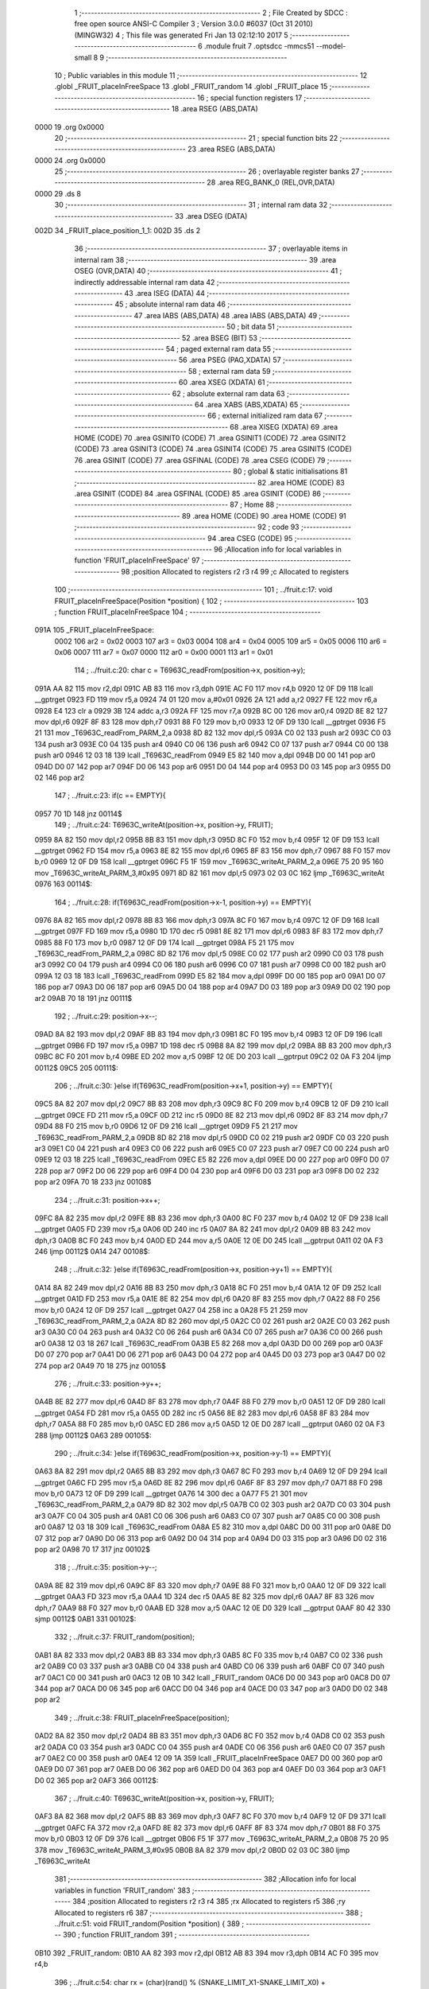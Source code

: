                               1 ;--------------------------------------------------------
                              2 ; File Created by SDCC : free open source ANSI-C Compiler
                              3 ; Version 3.0.0 #6037 (Oct 31 2010) (MINGW32)
                              4 ; This file was generated Fri Jan 13 02:12:10 2017
                              5 ;--------------------------------------------------------
                              6 	.module fruit
                              7 	.optsdcc -mmcs51 --model-small
                              8 	
                              9 ;--------------------------------------------------------
                             10 ; Public variables in this module
                             11 ;--------------------------------------------------------
                             12 	.globl _FRUIT_placeInFreeSpace
                             13 	.globl _FRUIT_random
                             14 	.globl _FRUIT_place
                             15 ;--------------------------------------------------------
                             16 ; special function registers
                             17 ;--------------------------------------------------------
                             18 	.area RSEG    (ABS,DATA)
   0000                      19 	.org 0x0000
                             20 ;--------------------------------------------------------
                             21 ; special function bits
                             22 ;--------------------------------------------------------
                             23 	.area RSEG    (ABS,DATA)
   0000                      24 	.org 0x0000
                             25 ;--------------------------------------------------------
                             26 ; overlayable register banks
                             27 ;--------------------------------------------------------
                             28 	.area REG_BANK_0	(REL,OVR,DATA)
   0000                      29 	.ds 8
                             30 ;--------------------------------------------------------
                             31 ; internal ram data
                             32 ;--------------------------------------------------------
                             33 	.area DSEG    (DATA)
   002D                      34 _FRUIT_place_position_1_1:
   002D                      35 	.ds 2
                             36 ;--------------------------------------------------------
                             37 ; overlayable items in internal ram 
                             38 ;--------------------------------------------------------
                             39 	.area OSEG    (OVR,DATA)
                             40 ;--------------------------------------------------------
                             41 ; indirectly addressable internal ram data
                             42 ;--------------------------------------------------------
                             43 	.area ISEG    (DATA)
                             44 ;--------------------------------------------------------
                             45 ; absolute internal ram data
                             46 ;--------------------------------------------------------
                             47 	.area IABS    (ABS,DATA)
                             48 	.area IABS    (ABS,DATA)
                             49 ;--------------------------------------------------------
                             50 ; bit data
                             51 ;--------------------------------------------------------
                             52 	.area BSEG    (BIT)
                             53 ;--------------------------------------------------------
                             54 ; paged external ram data
                             55 ;--------------------------------------------------------
                             56 	.area PSEG    (PAG,XDATA)
                             57 ;--------------------------------------------------------
                             58 ; external ram data
                             59 ;--------------------------------------------------------
                             60 	.area XSEG    (XDATA)
                             61 ;--------------------------------------------------------
                             62 ; absolute external ram data
                             63 ;--------------------------------------------------------
                             64 	.area XABS    (ABS,XDATA)
                             65 ;--------------------------------------------------------
                             66 ; external initialized ram data
                             67 ;--------------------------------------------------------
                             68 	.area XISEG   (XDATA)
                             69 	.area HOME    (CODE)
                             70 	.area GSINIT0 (CODE)
                             71 	.area GSINIT1 (CODE)
                             72 	.area GSINIT2 (CODE)
                             73 	.area GSINIT3 (CODE)
                             74 	.area GSINIT4 (CODE)
                             75 	.area GSINIT5 (CODE)
                             76 	.area GSINIT  (CODE)
                             77 	.area GSFINAL (CODE)
                             78 	.area CSEG    (CODE)
                             79 ;--------------------------------------------------------
                             80 ; global & static initialisations
                             81 ;--------------------------------------------------------
                             82 	.area HOME    (CODE)
                             83 	.area GSINIT  (CODE)
                             84 	.area GSFINAL (CODE)
                             85 	.area GSINIT  (CODE)
                             86 ;--------------------------------------------------------
                             87 ; Home
                             88 ;--------------------------------------------------------
                             89 	.area HOME    (CODE)
                             90 	.area HOME    (CODE)
                             91 ;--------------------------------------------------------
                             92 ; code
                             93 ;--------------------------------------------------------
                             94 	.area CSEG    (CODE)
                             95 ;------------------------------------------------------------
                             96 ;Allocation info for local variables in function 'FRUIT_placeInFreeSpace'
                             97 ;------------------------------------------------------------
                             98 ;position                  Allocated to registers r2 r3 r4 
                             99 ;c                         Allocated to registers 
                            100 ;------------------------------------------------------------
                            101 ;	../fruit.c:17: void FRUIT_placeInFreeSpace(Position *position) {
                            102 ;	-----------------------------------------
                            103 ;	 function FRUIT_placeInFreeSpace
                            104 ;	-----------------------------------------
   091A                     105 _FRUIT_placeInFreeSpace:
                    0002    106 	ar2 = 0x02
                    0003    107 	ar3 = 0x03
                    0004    108 	ar4 = 0x04
                    0005    109 	ar5 = 0x05
                    0006    110 	ar6 = 0x06
                    0007    111 	ar7 = 0x07
                    0000    112 	ar0 = 0x00
                    0001    113 	ar1 = 0x01
                            114 ;	../fruit.c:20: char c = T6963C_readFrom(position->x, position->y);
   091A AA 82               115 	mov	r2,dpl
   091C AB 83               116 	mov	r3,dph
   091E AC F0               117 	mov	r4,b
   0920 12 0F D9            118 	lcall	__gptrget
   0923 FD                  119 	mov	r5,a
   0924 74 01               120 	mov	a,#0x01
   0926 2A                  121 	add	a,r2
   0927 FE                  122 	mov	r6,a
   0928 E4                  123 	clr	a
   0929 3B                  124 	addc	a,r3
   092A FF                  125 	mov	r7,a
   092B 8C 00               126 	mov	ar0,r4
   092D 8E 82               127 	mov	dpl,r6
   092F 8F 83               128 	mov	dph,r7
   0931 88 F0               129 	mov	b,r0
   0933 12 0F D9            130 	lcall	__gptrget
   0936 F5 21               131 	mov	_T6963C_readFrom_PARM_2,a
   0938 8D 82               132 	mov	dpl,r5
   093A C0 02               133 	push	ar2
   093C C0 03               134 	push	ar3
   093E C0 04               135 	push	ar4
   0940 C0 06               136 	push	ar6
   0942 C0 07               137 	push	ar7
   0944 C0 00               138 	push	ar0
   0946 12 03 18            139 	lcall	_T6963C_readFrom
   0949 E5 82               140 	mov	a,dpl
   094B D0 00               141 	pop	ar0
   094D D0 07               142 	pop	ar7
   094F D0 06               143 	pop	ar6
   0951 D0 04               144 	pop	ar4
   0953 D0 03               145 	pop	ar3
   0955 D0 02               146 	pop	ar2
                            147 ;	../fruit.c:23: if(c == EMPTY){
   0957 70 1D               148 	jnz	00114$
                            149 ;	../fruit.c:24: T6963C_writeAt(position->x, position->y, FRUIT);
   0959 8A 82               150 	mov	dpl,r2
   095B 8B 83               151 	mov	dph,r3
   095D 8C F0               152 	mov	b,r4
   095F 12 0F D9            153 	lcall	__gptrget
   0962 FD                  154 	mov	r5,a
   0963 8E 82               155 	mov	dpl,r6
   0965 8F 83               156 	mov	dph,r7
   0967 88 F0               157 	mov	b,r0
   0969 12 0F D9            158 	lcall	__gptrget
   096C F5 1F               159 	mov	_T6963C_writeAt_PARM_2,a
   096E 75 20 95            160 	mov	_T6963C_writeAt_PARM_3,#0x95
   0971 8D 82               161 	mov	dpl,r5
   0973 02 03 0C            162 	ljmp	_T6963C_writeAt
   0976                     163 00114$:
                            164 ;	../fruit.c:28: if(T6963C_readFrom(position->x-1, position->y) == EMPTY){
   0976 8A 82               165 	mov	dpl,r2
   0978 8B 83               166 	mov	dph,r3
   097A 8C F0               167 	mov	b,r4
   097C 12 0F D9            168 	lcall	__gptrget
   097F FD                  169 	mov	r5,a
   0980 1D                  170 	dec	r5
   0981 8E 82               171 	mov	dpl,r6
   0983 8F 83               172 	mov	dph,r7
   0985 88 F0               173 	mov	b,r0
   0987 12 0F D9            174 	lcall	__gptrget
   098A F5 21               175 	mov	_T6963C_readFrom_PARM_2,a
   098C 8D 82               176 	mov	dpl,r5
   098E C0 02               177 	push	ar2
   0990 C0 03               178 	push	ar3
   0992 C0 04               179 	push	ar4
   0994 C0 06               180 	push	ar6
   0996 C0 07               181 	push	ar7
   0998 C0 00               182 	push	ar0
   099A 12 03 18            183 	lcall	_T6963C_readFrom
   099D E5 82               184 	mov	a,dpl
   099F D0 00               185 	pop	ar0
   09A1 D0 07               186 	pop	ar7
   09A3 D0 06               187 	pop	ar6
   09A5 D0 04               188 	pop	ar4
   09A7 D0 03               189 	pop	ar3
   09A9 D0 02               190 	pop	ar2
   09AB 70 18               191 	jnz	00111$
                            192 ;	../fruit.c:29: position->x--;
   09AD 8A 82               193 	mov	dpl,r2
   09AF 8B 83               194 	mov	dph,r3
   09B1 8C F0               195 	mov	b,r4
   09B3 12 0F D9            196 	lcall	__gptrget
   09B6 FD                  197 	mov	r5,a
   09B7 1D                  198 	dec	r5
   09B8 8A 82               199 	mov	dpl,r2
   09BA 8B 83               200 	mov	dph,r3
   09BC 8C F0               201 	mov	b,r4
   09BE ED                  202 	mov	a,r5
   09BF 12 0E D0            203 	lcall	__gptrput
   09C2 02 0A F3            204 	ljmp	00112$
   09C5                     205 00111$:
                            206 ;	../fruit.c:30: }else if(T6963C_readFrom(position->x+1, position->y) == EMPTY){
   09C5 8A 82               207 	mov	dpl,r2
   09C7 8B 83               208 	mov	dph,r3
   09C9 8C F0               209 	mov	b,r4
   09CB 12 0F D9            210 	lcall	__gptrget
   09CE FD                  211 	mov	r5,a
   09CF 0D                  212 	inc	r5
   09D0 8E 82               213 	mov	dpl,r6
   09D2 8F 83               214 	mov	dph,r7
   09D4 88 F0               215 	mov	b,r0
   09D6 12 0F D9            216 	lcall	__gptrget
   09D9 F5 21               217 	mov	_T6963C_readFrom_PARM_2,a
   09DB 8D 82               218 	mov	dpl,r5
   09DD C0 02               219 	push	ar2
   09DF C0 03               220 	push	ar3
   09E1 C0 04               221 	push	ar4
   09E3 C0 06               222 	push	ar6
   09E5 C0 07               223 	push	ar7
   09E7 C0 00               224 	push	ar0
   09E9 12 03 18            225 	lcall	_T6963C_readFrom
   09EC E5 82               226 	mov	a,dpl
   09EE D0 00               227 	pop	ar0
   09F0 D0 07               228 	pop	ar7
   09F2 D0 06               229 	pop	ar6
   09F4 D0 04               230 	pop	ar4
   09F6 D0 03               231 	pop	ar3
   09F8 D0 02               232 	pop	ar2
   09FA 70 18               233 	jnz	00108$
                            234 ;	../fruit.c:31: position->x++;
   09FC 8A 82               235 	mov	dpl,r2
   09FE 8B 83               236 	mov	dph,r3
   0A00 8C F0               237 	mov	b,r4
   0A02 12 0F D9            238 	lcall	__gptrget
   0A05 FD                  239 	mov	r5,a
   0A06 0D                  240 	inc	r5
   0A07 8A 82               241 	mov	dpl,r2
   0A09 8B 83               242 	mov	dph,r3
   0A0B 8C F0               243 	mov	b,r4
   0A0D ED                  244 	mov	a,r5
   0A0E 12 0E D0            245 	lcall	__gptrput
   0A11 02 0A F3            246 	ljmp	00112$
   0A14                     247 00108$:
                            248 ;	../fruit.c:32: }else if(T6963C_readFrom(position->x, position->y+1) == EMPTY){
   0A14 8A 82               249 	mov	dpl,r2
   0A16 8B 83               250 	mov	dph,r3
   0A18 8C F0               251 	mov	b,r4
   0A1A 12 0F D9            252 	lcall	__gptrget
   0A1D FD                  253 	mov	r5,a
   0A1E 8E 82               254 	mov	dpl,r6
   0A20 8F 83               255 	mov	dph,r7
   0A22 88 F0               256 	mov	b,r0
   0A24 12 0F D9            257 	lcall	__gptrget
   0A27 04                  258 	inc	a
   0A28 F5 21               259 	mov	_T6963C_readFrom_PARM_2,a
   0A2A 8D 82               260 	mov	dpl,r5
   0A2C C0 02               261 	push	ar2
   0A2E C0 03               262 	push	ar3
   0A30 C0 04               263 	push	ar4
   0A32 C0 06               264 	push	ar6
   0A34 C0 07               265 	push	ar7
   0A36 C0 00               266 	push	ar0
   0A38 12 03 18            267 	lcall	_T6963C_readFrom
   0A3B E5 82               268 	mov	a,dpl
   0A3D D0 00               269 	pop	ar0
   0A3F D0 07               270 	pop	ar7
   0A41 D0 06               271 	pop	ar6
   0A43 D0 04               272 	pop	ar4
   0A45 D0 03               273 	pop	ar3
   0A47 D0 02               274 	pop	ar2
   0A49 70 18               275 	jnz	00105$
                            276 ;	../fruit.c:33: position->y++;
   0A4B 8E 82               277 	mov	dpl,r6
   0A4D 8F 83               278 	mov	dph,r7
   0A4F 88 F0               279 	mov	b,r0
   0A51 12 0F D9            280 	lcall	__gptrget
   0A54 FD                  281 	mov	r5,a
   0A55 0D                  282 	inc	r5
   0A56 8E 82               283 	mov	dpl,r6
   0A58 8F 83               284 	mov	dph,r7
   0A5A 88 F0               285 	mov	b,r0
   0A5C ED                  286 	mov	a,r5
   0A5D 12 0E D0            287 	lcall	__gptrput
   0A60 02 0A F3            288 	ljmp	00112$
   0A63                     289 00105$:
                            290 ;	../fruit.c:34: }else if(T6963C_readFrom(position->x, position->y-1) == EMPTY){
   0A63 8A 82               291 	mov	dpl,r2
   0A65 8B 83               292 	mov	dph,r3
   0A67 8C F0               293 	mov	b,r4
   0A69 12 0F D9            294 	lcall	__gptrget
   0A6C FD                  295 	mov	r5,a
   0A6D 8E 82               296 	mov	dpl,r6
   0A6F 8F 83               297 	mov	dph,r7
   0A71 88 F0               298 	mov	b,r0
   0A73 12 0F D9            299 	lcall	__gptrget
   0A76 14                  300 	dec	a
   0A77 F5 21               301 	mov	_T6963C_readFrom_PARM_2,a
   0A79 8D 82               302 	mov	dpl,r5
   0A7B C0 02               303 	push	ar2
   0A7D C0 03               304 	push	ar3
   0A7F C0 04               305 	push	ar4
   0A81 C0 06               306 	push	ar6
   0A83 C0 07               307 	push	ar7
   0A85 C0 00               308 	push	ar0
   0A87 12 03 18            309 	lcall	_T6963C_readFrom
   0A8A E5 82               310 	mov	a,dpl
   0A8C D0 00               311 	pop	ar0
   0A8E D0 07               312 	pop	ar7
   0A90 D0 06               313 	pop	ar6
   0A92 D0 04               314 	pop	ar4
   0A94 D0 03               315 	pop	ar3
   0A96 D0 02               316 	pop	ar2
   0A98 70 17               317 	jnz	00102$
                            318 ;	../fruit.c:35: position->y--;
   0A9A 8E 82               319 	mov	dpl,r6
   0A9C 8F 83               320 	mov	dph,r7
   0A9E 88 F0               321 	mov	b,r0
   0AA0 12 0F D9            322 	lcall	__gptrget
   0AA3 FD                  323 	mov	r5,a
   0AA4 1D                  324 	dec	r5
   0AA5 8E 82               325 	mov	dpl,r6
   0AA7 8F 83               326 	mov	dph,r7
   0AA9 88 F0               327 	mov	b,r0
   0AAB ED                  328 	mov	a,r5
   0AAC 12 0E D0            329 	lcall	__gptrput
   0AAF 80 42               330 	sjmp	00112$
   0AB1                     331 00102$:
                            332 ;	../fruit.c:37: FRUIT_random(position);
   0AB1 8A 82               333 	mov	dpl,r2
   0AB3 8B 83               334 	mov	dph,r3
   0AB5 8C F0               335 	mov	b,r4
   0AB7 C0 02               336 	push	ar2
   0AB9 C0 03               337 	push	ar3
   0ABB C0 04               338 	push	ar4
   0ABD C0 06               339 	push	ar6
   0ABF C0 07               340 	push	ar7
   0AC1 C0 00               341 	push	ar0
   0AC3 12 0B 10            342 	lcall	_FRUIT_random
   0AC6 D0 00               343 	pop	ar0
   0AC8 D0 07               344 	pop	ar7
   0ACA D0 06               345 	pop	ar6
   0ACC D0 04               346 	pop	ar4
   0ACE D0 03               347 	pop	ar3
   0AD0 D0 02               348 	pop	ar2
                            349 ;	../fruit.c:38: FRUIT_placeInFreeSpace(position); 
   0AD2 8A 82               350 	mov	dpl,r2
   0AD4 8B 83               351 	mov	dph,r3
   0AD6 8C F0               352 	mov	b,r4
   0AD8 C0 02               353 	push	ar2
   0ADA C0 03               354 	push	ar3
   0ADC C0 04               355 	push	ar4
   0ADE C0 06               356 	push	ar6
   0AE0 C0 07               357 	push	ar7
   0AE2 C0 00               358 	push	ar0
   0AE4 12 09 1A            359 	lcall	_FRUIT_placeInFreeSpace
   0AE7 D0 00               360 	pop	ar0
   0AE9 D0 07               361 	pop	ar7
   0AEB D0 06               362 	pop	ar6
   0AED D0 04               363 	pop	ar4
   0AEF D0 03               364 	pop	ar3
   0AF1 D0 02               365 	pop	ar2
   0AF3                     366 00112$:
                            367 ;	../fruit.c:40: T6963C_writeAt(position->x, position->y, FRUIT);
   0AF3 8A 82               368 	mov	dpl,r2
   0AF5 8B 83               369 	mov	dph,r3
   0AF7 8C F0               370 	mov	b,r4
   0AF9 12 0F D9            371 	lcall	__gptrget
   0AFC FA                  372 	mov	r2,a
   0AFD 8E 82               373 	mov	dpl,r6
   0AFF 8F 83               374 	mov	dph,r7
   0B01 88 F0               375 	mov	b,r0
   0B03 12 0F D9            376 	lcall	__gptrget
   0B06 F5 1F               377 	mov	_T6963C_writeAt_PARM_2,a
   0B08 75 20 95            378 	mov	_T6963C_writeAt_PARM_3,#0x95
   0B0B 8A 82               379 	mov	dpl,r2
   0B0D 02 03 0C            380 	ljmp	_T6963C_writeAt
                            381 ;------------------------------------------------------------
                            382 ;Allocation info for local variables in function 'FRUIT_random'
                            383 ;------------------------------------------------------------
                            384 ;position                  Allocated to registers r2 r3 r4 
                            385 ;rx                        Allocated to registers r5 
                            386 ;ry                        Allocated to registers r6 
                            387 ;------------------------------------------------------------
                            388 ;	../fruit.c:51: void FRUIT_random(Position *position) {
                            389 ;	-----------------------------------------
                            390 ;	 function FRUIT_random
                            391 ;	-----------------------------------------
   0B10                     392 _FRUIT_random:
   0B10 AA 82               393 	mov	r2,dpl
   0B12 AB 83               394 	mov	r3,dph
   0B14 AC F0               395 	mov	r4,b
                            396 ;	../fruit.c:54: char rx = (char)(rand() % (SNAKE_LIMIT_X1-SNAKE_LIMIT_X0) + SNAKE_LIMIT_X0);
   0B16 C0 02               397 	push	ar2
   0B18 C0 03               398 	push	ar3
   0B1A C0 04               399 	push	ar4
   0B1C 12 0E 85            400 	lcall	_rand
   0B1F 75 3F 1D            401 	mov	__modsint_PARM_2,#0x1D
   0B22 75 40 00            402 	mov	(__modsint_PARM_2 + 1),#0x00
   0B25 12 0F F5            403 	lcall	__modsint
   0B28 AD 82               404 	mov	r5,dpl
                            405 ;	../fruit.c:55: char ry = (char)(rand() % (SNAKE_LIMIT_Y1-SNAKE_LIMIT_Y0) + SNAKE_LIMIT_Y0);	
   0B2A C0 05               406 	push	ar5
   0B2C 12 0E 85            407 	lcall	_rand
   0B2F 75 3F 0F            408 	mov	__modsint_PARM_2,#0x0F
   0B32 75 40 00            409 	mov	(__modsint_PARM_2 + 1),#0x00
   0B35 12 0F F5            410 	lcall	__modsint
   0B38 AE 82               411 	mov	r6,dpl
   0B3A AF 83               412 	mov	r7,dph
   0B3C D0 05               413 	pop	ar5
   0B3E D0 04               414 	pop	ar4
   0B40 D0 03               415 	pop	ar3
   0B42 D0 02               416 	pop	ar2
                            417 ;	../fruit.c:56: position->x = rx;
   0B44 8A 82               418 	mov	dpl,r2
   0B46 8B 83               419 	mov	dph,r3
   0B48 8C F0               420 	mov	b,r4
   0B4A ED                  421 	mov	a,r5
   0B4B 12 0E D0            422 	lcall	__gptrput
                            423 ;	../fruit.c:57: position->y = ry;
   0B4E 0A                  424 	inc	r2
   0B4F BA 00 01            425 	cjne	r2,#0x00,00103$
   0B52 0B                  426 	inc	r3
   0B53                     427 00103$:
   0B53 8A 82               428 	mov	dpl,r2
   0B55 8B 83               429 	mov	dph,r3
   0B57 8C F0               430 	mov	b,r4
   0B59 EE                  431 	mov	a,r6
   0B5A 02 0E D0            432 	ljmp	__gptrput
                            433 ;------------------------------------------------------------
                            434 ;Allocation info for local variables in function 'FRUIT_place'
                            435 ;------------------------------------------------------------
                            436 ;position                  Allocated with name '_FRUIT_place_position_1_1'
                            437 ;------------------------------------------------------------
                            438 ;	../fruit.c:65: void FRUIT_place() {
                            439 ;	-----------------------------------------
                            440 ;	 function FRUIT_place
                            441 ;	-----------------------------------------
   0B5D                     442 _FRUIT_place:
                            443 ;	../fruit.c:67: FRUIT_random(&position);
   0B5D 90 00 2D            444 	mov	dptr,#_FRUIT_place_position_1_1
   0B60 75 F0 40            445 	mov	b,#0x40
   0B63 12 0B 10            446 	lcall	_FRUIT_random
                            447 ;	../fruit.c:68: FRUIT_placeInFreeSpace(&position);
   0B66 90 00 2D            448 	mov	dptr,#_FRUIT_place_position_1_1
   0B69 75 F0 40            449 	mov	b,#0x40
   0B6C 02 09 1A            450 	ljmp	_FRUIT_placeInFreeSpace
                            451 	.area CSEG    (CODE)
                            452 	.area CONST   (CODE)
                            453 	.area XINIT   (CODE)
                            454 	.area CABS    (ABS,CODE)
